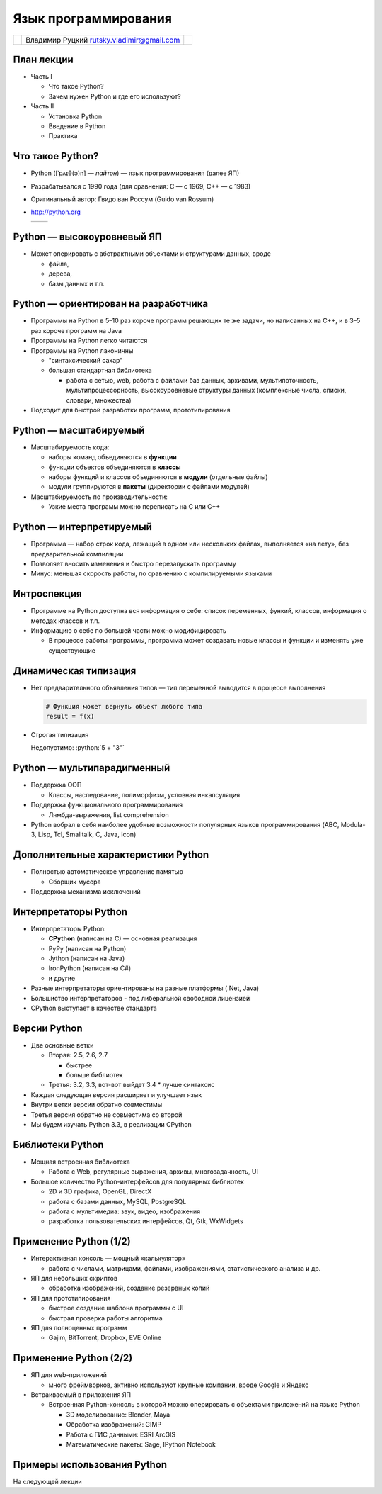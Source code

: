 
.. Язык программирования Python slides file, created by
   hieroglyph-quickstart on Tue Feb 18 01:11:59 2014.

.. role:: python(code)
      :language: python

=====================
Язык программирования
=====================

.. rst-class:: python-logo
.. figure:: /_static/images/python-logo-generic.svg
   :align: center


.. rst-class:: center-cells
.. list-table::

   * - .. image:: /_static/images/cgsg.png
          :width: 200 px
     - Владимир Руцкий rutsky.vladimir@gmail.com
     - .. image:: /_static/images/pml30.png
          :width: 200 px


План лекции
===========

* Часть I

  * Что такое Python?

  * Зачем нужен Python и где его используют?

* Часть II

  * Установка Python

  * Введение в Python

  * Практика



Что такое Python?
=================

* Python ([ˈpʌɪθ(ə)n] — *пайтон*) — язык программирования (далее ЯП)

* Разрабатывался с 1990 года (для сравнения: C — с 1969, C++ — с 1983)

* Оригинальный автор: Гвидо ван Россум (Guido van Rossum)

* http://python.org

  .. list-table::

     * - .. literalinclude:: examples/factorial.py
       - .. literalinclude:: examples/factorial.out


Python — высокоуровневый ЯП
===========================

* Может оперировать с абстрактными объектами и структурами данных, вроде

  * файла,
  * дерева,
  * базы данных и т.п.


.. rst-class:: smaller

Python — ориентирован на разработчика
=====================================

* Программы на Python в 5–10 раз короче программ
  решающих те же задачи, но написанных на C++, и в 3–5
  раз короче программ на Java

* Программы на Python легко читаются

* Программы на Python лаконичны

  * "синтаксический сахар"
  * большая стандартная библиотека

    - работа с сетью, web, работа с файлами баз данных, архивами,
      мультипоточность, мультипроцессорность, высокоуровневые
      структуры данных (комплексные числа, списки, словари, множества)

* Подходит для быстрой разработки программ, прототипирования


Python — масштабируемый
=======================

* Масштабируемость кода:

  * наборы команд объединяются в **функции**

  * функции объектов объединяются в **классы**

  * наборы функций и классов объединяются в
    **модули** (отдельные файлы)

  * модули группируются в **пакеты** (директории с
    файлами модулей)

* Масштабируемость по производительности:

  * Узкие места программ можно переписать на C
    или C++


Python — интерпретируемый
=========================

* Программа — набор строк кода, лежащий в
  одном или нескольких файлах, выполняется
  «на лету», без предварительной компиляции

* Позволяет вносить изменения и быстро
  перезапускать программу

* Минус: меньшая скорость работы, по
  сравнению с компилируемыми языками


Интроспекция
============

* Программе на Python доступна вся
  информация о себе: список переменных,
  функий, классов, информация о методах
  классов и т.п.

* Информацию о себе по большей части
  можно модифицировать

  * В процессе работы программы, программа
    может создавать новые классы и функции и
    изменять уже существующие


Динамическая типизация
======================

* Нет предварительного объявления типов —
  тип переменной выводится в процессе
  выполнения

  .. code-block:: python

     # Функция может вернуть объект любого типа
     result = f(x)

* Строгая типизация

  Недопустимо: :python:`5 + "3"`


Python — мультипарадигменный
============================

* Поддержка ООП

  * Классы, наследование, полиморфизм, условная
    инкапсуляция

* Поддержка функционального программирования

  * Лямбда-выражения, list comprehension

* Python вобрал в себя наиболее удобные
  возможности популярных языков
  программирования (ABC, Modula-3, Lisp, Tcl,
  Smalltalk, C, Java, Icon)


Дополнительные характеристики Python
====================================

* Полностью автоматическое управление памятью

  * Сборщик мусора

* Поддержка механизма исключений


Интерпретаторы Python
=====================

* Интерпретаторы Python:

  * **CPython** (написан на C) — основная реализация
  * PyPy (написан на Python)
  * Jython (написан на Java)
  * IronPython (написан на C#)
  * и другие

* Разные интерпретаторы ориентированы на разные
  платформы (.Net, Java)

* Большиство интерпретаторов - под либеральной
  свободной лицензией

* CPython выступает в качестве стандарта


Версии Python
=============

* Две основные ветки

  * Вторая: 2.5, 2.6, 2.7

    * быстрее
    * больше библиотек

  * Третья: 3.2, 3.3, вот-вот выйдет 3.4
    * лучше синтаксис

* Каждая следующая версия расширяет и улучшает язык

* Внутри ветки версии обратно совместимы

* Третья версия обратно не совместима со второй

* Мы будем изучать Python 3.3, в реализации CPython


Библиотеки Python
=================

* Мощная встроенная библиотека

  * Работа с Web, регулярные выражения, архивы,
    многозадачность, UI

* Большое количество Python-интерфейсов для
  популярных библиотек

  * 2D и 3D графика, OpenGL, DirectX
  * работа с базами данных, MySQL, PostgreSQL
  * работа с мультимедиа: звук, видео, изображения
  * разработка пользовательских интерфейсов, Qt, Gtk, WxWidgets


Применение Python (1/2)
=======================

* Интерактивная консоль — мощный «калькулятор»

  * работа с числами, матрицами, файлами,
    изображениями, статистического анализа и др.

* ЯП для небольших скриптов

  * обработка изображений, создание резервных копий

* ЯП для прототипирования

  * быстрое создание шаблона программы с UI
  * быстрая проверка работы алгоритма

* ЯП для полноценных программ

  * Gajim, BitTorrent, Dropbox, EVE Online


Применение Python (2/2)
=======================

* ЯП для web-приложений

  * много фреймворков, активно используют крупные
    компании, вроде Google и Яндекс

* Встраиваемый в приложения ЯП

  * Встроенная Python-консоль в которой можно
    оперировать с объектами приложений на языке
    Python

    * 3D моделирование: Blender, Maya
    * Обработка изображений: GIMP
    * Работа с ГИС данными: ESRI ArcGIS
    * Математические пакеты: Sage, IPython Notebook


Примеры использования Python
============================

На следующей лекции
